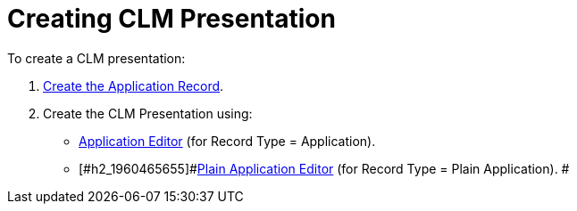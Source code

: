 = Creating CLM Presentation

To create a CLM presentation:

. [#h2_1960465655]#xref:creating-application-record[Create the
Application Record].#
. [#h2_1960465655]#Create the CLM Presentation using:#
* [#h2_1960465655]#xref:manual-creating-clm-presentation[Application
Editor] (for Record Type = Application).#
* [#h2_1960465655]#xref:plain-application-editor[Plain Application
Editor] (for Record Type = Plain Application). #
